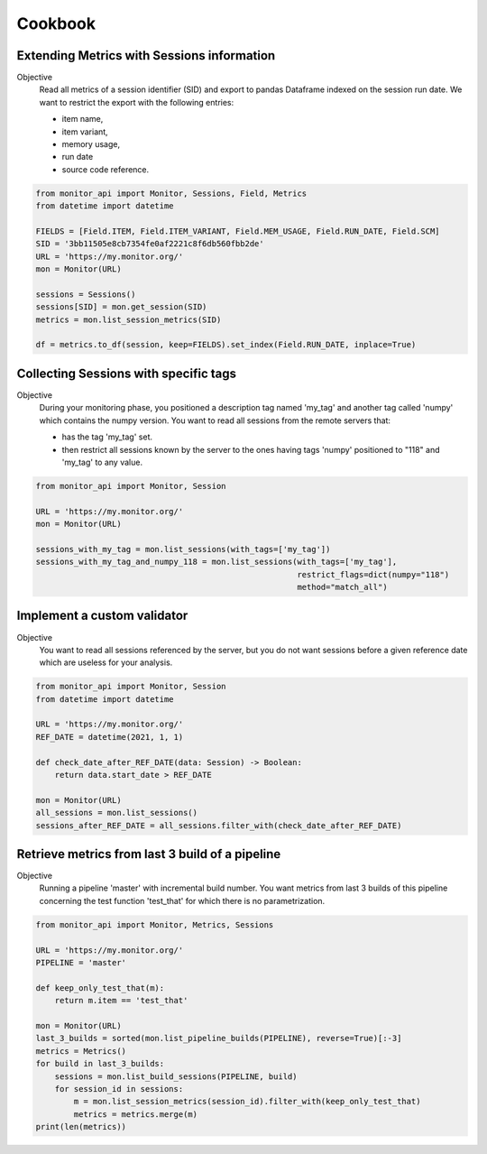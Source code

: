 .. SPDX-FileCopyrightText: 2021 Jean-Sébastien Dieu <jean-sebastien.dieu@cfm.fr>
..
.. SPDX-License-Identifier: MIT

========
Cookbook
========

Extending Metrics with Sessions information
-------------------------------------------

Objective
    Read all metrics of a session identifier (SID) and export to pandas Dataframe
    indexed on the session run date. We want to restrict the export with the following entries:

    - item name,
    - item variant,
    - memory usage,
    - run date
    - source code reference.

.. code-block:: python

    from monitor_api import Monitor, Sessions, Field, Metrics
    from datetime import datetime

    FIELDS = [Field.ITEM, Field.ITEM_VARIANT, Field.MEM_USAGE, Field.RUN_DATE, Field.SCM]
    SID = '3bb11505e8cb7354fe0af2221c8f6db560fbb2de'
    URL = 'https://my.monitor.org/'
    mon = Monitor(URL)

    sessions = Sessions()
    sessions[SID] = mon.get_session(SID)
    metrics = mon.list_session_metrics(SID)

    df = metrics.to_df(session, keep=FIELDS).set_index(Field.RUN_DATE, inplace=True)


Collecting Sessions with specific tags
--------------------------------------

Objective
    During your monitoring phase, you positioned a description tag named 'my_tag' and another tag called
    'numpy' which contains the numpy version. You want to read all sessions from the remote servers that:

    - has the tag 'my_tag' set.
    - then restrict all sessions known by the server to the ones having tags 'numpy' positioned to "118"
      and 'my_tag' to any value.

.. code-block:: python

    from monitor_api import Monitor, Session

    URL = 'https://my.monitor.org/'
    mon = Monitor(URL)

    sessions_with_my_tag = mon.list_sessions(with_tags=['my_tag'])
    sessions_with_my_tag_and_numpy_118 = mon.list_sessions(with_tags=['my_tag'],
                                                           restrict_flags=dict(numpy="118")
                                                           method="match_all")

Implement a custom validator
----------------------------

Objective
    You want to read all sessions referenced by the server, but you do not want sessions before a given
    reference date which are useless for your analysis.


.. code-block:: python

    from monitor_api import Monitor, Session
    from datetime import datetime

    URL = 'https://my.monitor.org/'
    REF_DATE = datetime(2021, 1, 1)

    def check_date_after_REF_DATE(data: Session) -> Boolean:
        return data.start_date > REF_DATE

    mon = Monitor(URL)
    all_sessions = mon.list_sessions()
    sessions_after_REF_DATE = all_sessions.filter_with(check_date_after_REF_DATE)


Retrieve metrics from last 3 build of a pipeline
------------------------------------------------

Objective
    Running a pipeline 'master' with incremental build number.
    You want metrics from last 3 builds of this pipeline
    concerning the test function 'test_that' for which there is no parametrization.

.. code-block:: python

    from monitor_api import Monitor, Metrics, Sessions

    URL = 'https://my.monitor.org/'
    PIPELINE = 'master'

    def keep_only_test_that(m):
        return m.item == 'test_that'

    mon = Monitor(URL)
    last_3_builds = sorted(mon.list_pipeline_builds(PIPELINE), reverse=True)[:-3]
    metrics = Metrics()
    for build in last_3_builds:
        sessions = mon.list_build_sessions(PIPELINE, build)
        for session_id in sessions:
            m = mon.list_session_metrics(session_id).filter_with(keep_only_test_that)
            metrics = metrics.merge(m)
    print(len(metrics))

